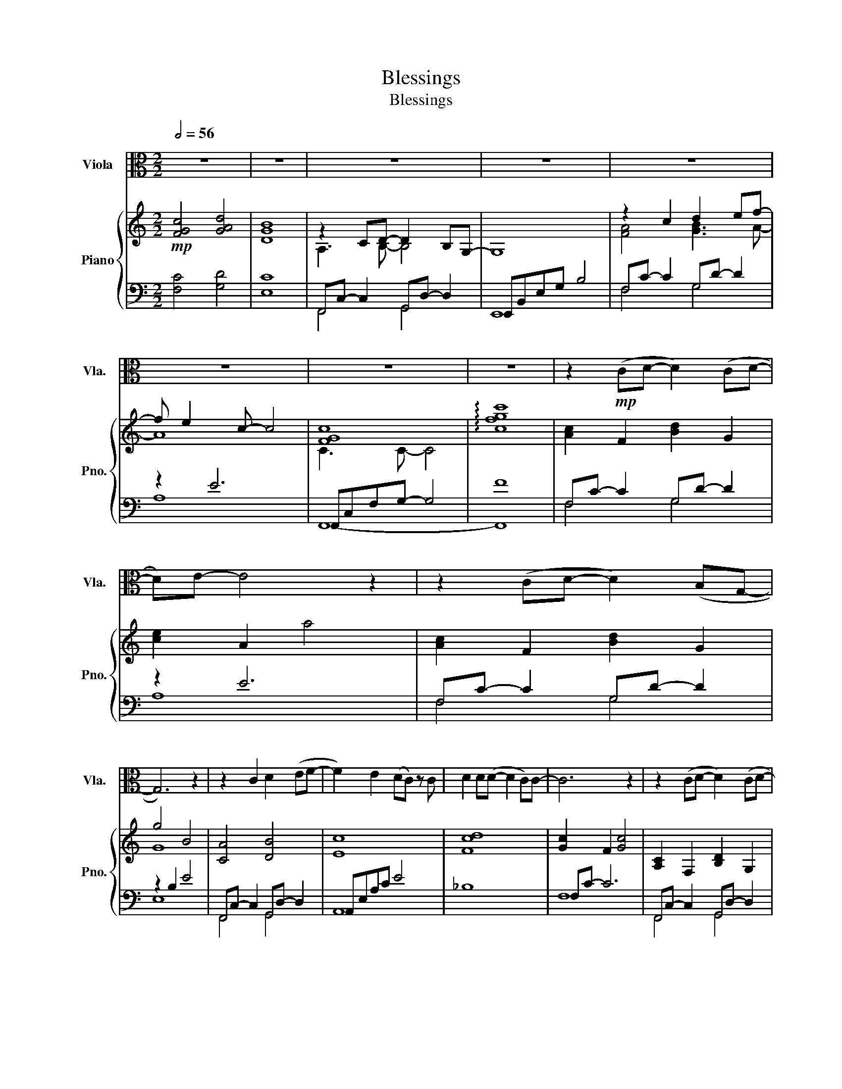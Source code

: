 X:1
T:Blessings
T:Blessings
%%score 1 { ( 2 4 ) | ( 3 5 ) }
L:1/8
Q:1/2=56
M:2/2
K:C
V:1 alto nm="Viola" snm="Vla."
V:2 treble nm="Piano" snm="Pno."
V:4 treble 
V:3 bass 
V:5 bass 
V:1
 z8 | z8 | z8 | z8 | z8 | z8 | z8 | z8 | z2!mp! (CD- D2) (CD- | D)E- E4 z2 | z2 (CD- D2) (B,G,- | %11
 G,6) z2 | z2 C2 D2 (EF- | F2) E2 (DC) z C | D2 D(D- D2 C)C- | C6 z2 | z2 (CD- D2) (CD- | %17
 D)E- E4 z2 | z vC C2 D2 (B,G,- | G,6) z2 | CC- C2 D2 (EF- | F2) E2 (D C2) uC | D2 D2 E2 (FD- | %23
 D4) z2 (CG- | G6) (CG- | G6) E2 | D2 (EF- F2 E)E- | E4 z2 uC2 | F2 F(F- F2 G)(G- | G3 C) (C2 D2) | %30
 (E2 F)D- D4 | z2 z uE (EFG)G- | G G2 G- G c2 c- | c G2 z (EFG)G- | G2 GG- G d2 B- | %35
 B2 z2 (GAB)[Ec]- | [Ec]2 [Ec]([Ec]- [Ec]2 [EB])[EB]- | [EB]2 (AG- G2 E2) | (A2 G)(G- G E2) C- | %39
 C8 | z4 (F c2) c- | c4 E2 (DC) | C4 z2 (DE) | F2 (ED- D2 C)C- | C8 | z8 | z8 | z8 || %48
[Q:1/2=60]"^Slightly Faster" z2!mf! (CD- D2) (CD- | D)E- E4 z2 | z2 (CD- D2) (B,G,- | G,6) z2 | %52
 z uC C2 D2 (EF- | F2) E2 (DC) C2 | D2 D2 (D2 C)C- | C6 z2 | z2 (CD- D2) (CD- | D)E- E4 z2 | %58
 z2 (C2 D2) [B,G][G,G]- | [G,G]6 z2 | z2 vCC D2 (EF- | F2) E2 (DC) C2 | D2 (DE- E2) (FD- | %63
 D4) z2 (CG- | G6) (CG- | G6) E2 | D2 (EF- F2 E)E- | E4 z2 uC2 | [CF]2 [CF][CF]- [CF]2 (EG- | %69
 G4) A2 (EG- | G8) | z2 z uE (EFG)G- | G G2 G- G c2 c- | c G2 z (EFG)G- | G2 GG- G d2 B- | %75
 B2 z2 (GAB)[Ec]- | [Ec]2 [Ec]([Ec]- [Ec]2 [EB])[EB]- | [EB]2 (AG- G2 E2) | (A2 G)(G- G E2) C- | %79
 C8 | z4 (F, C2) C- | C4 E,2 (D,C,) | C,4 z2 (D,E,) | F,2 (E,D,- D,2 C,)C,- | C,8- | C,6 z2 | %86
 z2!f! G2 B2 cc- | cG- G6 | z2 G,2 B,2 CC- | C2 (B,A,- A,2) G,2 | z2 (GB- B2) cc- | c2 B2 G2 G2 | %92
 (A B2) c- c2 z2 | (A B2) (c- c2 B2) | c8 | (B2 AG- G4) | z8 | z2 GG c2 (BA) | (A4 B4) | c8- | c8 | %101
 z8 | z2 z!ff! uF (F_G_A)A- |[K:Db] A A2 A- A d2 d- | d A2 z (FGA)A- | A2 AA- A e2 c- | %106
 c2 z2 (ABc)[Fd]- | [Fd]2 [Fd]([Fd]- [Fd]2 [Fc])[Fc]- | [Fc]2 (BA- A2 F2) | (B2 A)(A- A F2) D- | %110
 D2 z2!mp! (vF,G,A,)A,- | A,2 A,A,- A, D2 D- | DA,- A,2 z2 (vF,G,) | A,2 A,A,- A, E2 C- | %114
 C2 z2 (A,B,C)D- | D2 D(D- D2 C)C- | C2 (B,A,- A,2 F,2) | B,2 A,2 (A,2 F,)D,- | D,8 | z8 | z8 | %121
 z2 (DE- E2) (FG- | G2) F2 (E2 D)D- | D4 z2 (EF) | (G2 F)(E- E2 D)D- | D8- | D8 | z8 | z8 | z8 | %130
 z4!p! D,4- | D,8 |] %132
V:2
!mp! [FGc]4 [GAd]4 | [DGB]8 | z2 CD- D2 B,G,- | G,8 | z2 c2 d2 ef- | f e2 c- c4 | [FGc]8 | %7
 !arpeggio![cfgc']8 | [Ac]2 F2 [Bd]2 G2 | [ce]2 A2 a4 | [Ac]2 F2 [Bd]2 G2 | g4 B4 | [CA]4 [DB]4 | %13
 [Ec]8 | [Fcd]8 | [Gc]2 F2 [Gc]4 | [A,C]2 F,2 [B,D]2 G,2 | [CE]2 A,2 [CA]4 | [CA]4 [Gd]4 | %19
 e4 B2 G2 | [CA]4 [DB]2 [Ec][Fd]- | [Fd]2 [Ec]2 A4 | [Gd]2 D2 [Gd]2 D2 | [Gd]2 D2 [Gd]4 | %24
 [cg]2 G2 [cg]4 | [cg]2 G2 [cg]4 | [dg]2 G2 [dg]4 | [Ece]4 A4 | [A,CF]2 F,2 [A,CF]2 G,2 | %29
 [CDG]2 G,2 [CDG]2 G,2 | [CE]2 G,2 [CD]2 G,2 | [B,D]4 EFG[CDG]- | [CDG]4 [CDG]4 | [CDG]4 [CDG]4 | %34
 [B,DG]4 [B,DG]4 | [B,DG]4 [B,DG]4 | [Ec]2 C2 [Ec]2 C2 | [EB]2 B,2 [EB]2 B,2 | %38
 [CA]2 A,2 [CG]2 A,2 | [CG]2 A,2 [CG]4 | F3 E [Fc]4 | [Gc]2 C2 [EG]4 | z4 c4 | [G,CF]8 | %44
 [FGc]4 [GAd]4 | [DGB]8 | z2 CD- D2 B,G, | G4- GEGB || [CA]4 [DB]4 | [Ec]4 [Ae]2 c2 | %50
 [Cc]4 [Dd]2 BG- | G4 g2 Bc/B/ | A4 [DB]2 [Ec][Fd]- | [Fd]2 [Ec]6 | [_Bdf]4 [Bdf]2 [Bcf][Acf]- | %55
 [Acf]4 [Fc]4 | [A,C]2 F,2 [B,D]2 G,2 | [CE]2 A,2 [CA]4 | [A,C]2 F,2 [B,D]2 G,2 | %59
 [B,G]4- [B,G]EGB | [CA]4 [DB]2 [Ec][Fd]- | [Fd]2 [Ec]2 A4 | [Gd]2 D2 [Gd]2 D2 | [Gd]2 D2 [Gd]4 | %64
 [cg]2 G2 [cg]2 G2 | [cg]2 G2 [cg]2 G2 | [dg]2 G2 [dg]2 G2 | [ce]4 [Ac]4 | %68
 [A,CF]2 F,2 [A,CF]2 G,2 | [CDG]2 G,2 [CDG]2 G,2 | [A,CF]2 F,2 [A,CF]2 G,2 | %71
 [B,DG]2 G,2 EFG[CDG]- | [CDG]2 G,2 [CDG]2 G,2 | [CDG]2 G,2 [CDG]2 G,2 | [B,DG]2 G,2 [B,DG]2 G,2 | %75
 [DB]2 B,2 [DG]2 B,2 | [Ec]2 C2 [Ec]2 C2 | [EB]2 B,2 [EB]2 B,2 | [CA]2 A,2 [CG]2 A,2 | %79
 [CG]2 A,2 GCDE | [CF]4 [CF]4 | [Gc]2 C2 [Gc]2 C2 | [FGc]2 C2 [FGc]2 DE | F2 ED- D2 C2 | %84
 [G,CF]2 G,2 [G,CF]2 G,2 | [G,CE]2 G,2 [DB]2 [Ec]2 |!f! [FGc]2 [CFG]2 [FGc]2 [CFG]2 | %87
 [Gc]2 [CG]2 [Gc]2 [CG]2 | [FGc]2 C2 [FGc]2 C2 | [DGc]2 [DB][DA]- [DA]2 [DG]2 | %90
 [CFGc]2 [CFGc]2 [CFGc]2 [CFGc]2 | [DGc]2 [DGc]2 [DGc]2 [DGc]2 | [FA] [GB]2 [Ac]- [Ac]4 | %93
 [FA] [GB]2 [Ac]- [Ac]2 [GB]2 | c4 c4 | [DB]4- [DB]DGB | A2 cd- d B2 G- | G4 c2 B2 | ACFA BDGB | %99
 [FGc]2 C2 [FGc]2 C2 | [ff']2 [ee']2 [dd']2 [cc']2 | [_d_g_b]4 [_e_ac']4 | %102
 [_D_G_B_d]2 [_E_e]2 [Ff][G_g][_A_a][Adfa]- |[K:Db]!ff! [Adfa]8 | z4 fede- | e8 | e2 E2 edcd- | %107
 d2 D2 [Fd]2 D2 | [Fc]2 C2 [Fc]2 C2 | [DB]2 B,2 [DA]2 B,2 |!>(! [DA]2 B,2 [DA]4!>)! | %111
!mp! [ea]4 [ea]4 | [ea]4 [ea]4 | [ea]4 [ea]4 | [ea]4 [ea]4 | z2 cd b4 | z2 cd a4 | [Ad]4 [Ad]4 | %118
 [Ad]4 [Ad]4 | G8 | A8- | A8 | [A,DG]4 [A,DG]4 | [G,D]8 | [Bg]8 | B2 de- e2 de- | ef- f2 [da]4 | %127
 z2 DE- E C2 A,- | A,8 | B,4 D4 | [G,A,D]8- | [G,A,D]8 |] %132
V:3
 [F,C]4 [G,D]4 | [E,C]8 | F,,C,- C,2 G,,D,- D,2 | E,,B,,E,G, B,4 | F,C- C2 G,D- D2 | z2 E6 | %6
 F,,C,F,G,- G,4 | F8 | F,C- C2 G,D- D2 | z2 E6 | F,C- C2 G,D- D2 | z2 B,2 E4 | %12
 F,,C,- C,2 G,,D,- D,2 | A,,E,A,C E4 | _B,8 | F,C- C6 | F,,C,- C,2 G,,D,- D,2 | A,,E,- E,4 E,2 | %18
 F,,C, A,2 G,,D, B,2 | E,,B,,E,G, B,4 | F,,C, A,2 D,4 | A,,E,A,C E4 | [B,,-G,]8 | [B,,B,]8 | E8 | %25
 F8 | [B,,G,]8 | A,,E,A,B, C4 | [D,,A,,]8 | [E,,C,]8 | G,,8- | [G,,,G,,]4 G,,4 | z2 G,4 G,2 | %33
 z2 G,4 G,2 | z2 G,4 G,2 | z2 G,4 G,2 | A,,E,- E,6 | G,,E,- E,6 | [F,,C,]8- | [F,,C,]8 | D,A, C6 | %41
 E,,C, E,6 | [F,,C,]8 | G,,8 | [F,C]4 [G,D]4 | [E,C]8 | F,,C,- C,2 G,,D,- D,2 | E,,B,,E,G, B,4 || %48
 F,,C,A,F, G,,D,B,G, | A,,E,A,C E4 | F,,C,A,F, G,,D, B,2 | E,,B,,E,G, B,4 | F,,C,A,F, G,,D, G,2 | %53
 A,,E,A,C E4 | _B,,,F,,D,F, _B,4 | F,,C,F,G, A,4 | F,,C,- C,2 G,,D,- D,2 | A,,E,- E,2 A,,E,- E,2 | %58
 F,,C,- C,2 G,,D,- D,2 | E,,B,,E,G, B,4 | F,,C,A,F, G,,D, G,2 | A,,E,A,C E4 | [B,,-G,]8 | %63
 [B,,B,]8 | [E,C]8 | [F,C]8 | [G,D]8 | A,,E,A,B, C4 | A,,8 | C,4 C,4 | G,,6 G,,D,, | %71
 [G,,,G,,]4 G,,2 G,,,2 | C,8- | C,3 E, G,4 | B,,8- | B,,3 D, G,4 | A,,E, A,6 | G,,E, G,6 | %78
 [F,,C,]8 | z2 C,2 A,4 | D,,A,,D,F, A,4 | [E,,C,]6 E,,2 | [F,,C,]6 F,,2 | G,,4 [G,,,G,,]4 | %84
 [C,,C,]6- [C,,C,]C,, | [C,,C,]3 C,, [C,,C,]3 C,, | [D,,D,]3 D,, D,3 D,, | [E,,E,]3 E,, E,3 E,, | %88
 [F,,F,]3 F,, F,3 F,, | G,,4 G,,,2 G,,G,,, | [D,,D,]3 D,, D,3 D,, | [E,,E,]3 E,, E,3 E,, | %92
 F,2 F,2 F,2 F,2 | G,,2 G,,2 G,,2 G,,2 | D,,A,, F,2 E,,C, G,2 | G,,D,G,A, B,4 | F,,C, F,2 z2 D,2 | %97
 E,,C,E,G, C4 | [F,,,F,,]4 [G,,,G,,]4 | z2 z F, A,4 | F2 [EF]2 [DF]2 [CF]2 | z2 z _E, [_A,C]2 E,2 | %102
 [_A,,,_A,,]3 A,, A,,2 [A,,,A,,]2 |[K:Db] [D,,,D,,]8 | z4 [D,,D,]2 A,,2 | [C,,C,]8- | %106
 [C,,C,]4 C2 A,2 | B,,F, B,6 | A,,F, A,6 | [G,,D,]8 | z2 D,2 B,4 |[K:treble] z2 A4 A2- | %112
 A2 A4 A2- | A2 A4 A2- | A2 A4 A2 | B,F- F6 | z F- F6 | z2 D4 D2- | D2 D6 |[K:bass] E,,B,, E,6 | %120
 F,,D, F,2 F,2 E,D, | D,6 D,2 | A,,6 A,,2 | [E,,B,,]8 |[K:treble] [A,G]8 | B,G- G2 CA- A2 | z2 A6 | %127
[K:bass] G,,D,- D,2 z2 E,2 | F,,C,F,A, C4 | [G,,D,]8 | [A,,-E,]8 | [D,,A,,]8 |] %132
V:4
 x8 | x8 | A,3 B,- B,4 | x8 | [FA]4 [GB]3 A- | A8 | C3 C- C4 | x8 | x8 | x8 | x8 | G8 | x8 | x8 | %14
 x8 | x8 | x8 | x8 | x8 | G4 E4 | x8 | x8 | x8 | x8 | x8 | x8 | x8 | x8 | x8 | x8 | x8 | x8 | x8 | %33
 x8 | x8 | x8 | x8 | x8 | x8 | x8 | x8 | x8 | [F,B,C]8 | x8 | x8 | x8 | A,3 B,- B,3 G,- | G,8 || %48
 x8 | x8 | x8 | x8 | x8 | x8 | x8 | x8 | x8 | x8 | x8 | x8 | x8 | x8 | x8 | x8 | x8 | x8 | x8 | %67
 x8 | x8 | x8 | x8 | x8 | x8 | x8 | x8 | x8 | x8 | x8 | x8 | x8 | x8 | x8 | x8 | %83
 [G,C]3 [G,C]- [G,C]4 | x8 | x8 | x8 | x8 | x8 | x8 | x8 | x8 | C3 F- F4 | C3 F- F2 D2 | %94
 F2 CF G2 CG | x8 | C3 G- G3 [CD]- | [CD]4 [EG]2 [DG]2 | x8 | x8 | x8 | x8 | x8 |[K:Db] x8 | %104
 x4 A2 A[EA]- | [EA]8 | A2 E2 [EA]3 F- | F2 D2 F2 D2 | x8 | x8 | x8 | x8 | x8 | x8 | x8 | x8 | x8 | %117
 x8 | x8 | B,3 G, G, D2 D- | D3 A, D4 | [A,D]4 [A,D]4 | x8 | x8 | x8 | x8 | x8 | B,3 A,- A,4 | x8 | %129
 A,8 | x8 | x8 |] %132
V:5
 x8 | x8 | F,,4 G,,4 | E,,8 | F,4 G,4 | A,8 | F,,8- | F,,8 | F,4 G,4 | A,8 | F,4 G,4 | E,8 | %12
 F,,4 G,,4 | A,,8 | x8 | F,8 | F,,4 G,,4 | A,,8 | F,,4 G,,4 | E,,8 | F,,4 G,,4 | A,,8 | x8 | x8 | %24
 x8 | x8 | x8 | A,,8 | x8 | x8 | x8 | x8 | C,8 | C,8 | B,,8 | B,,8 | A,,8 | G,,8 | x8 | x8 | D,8 | %41
 E,,8 | x8 | x8 | x8 | x8 | F,,4 G,,4 | E,,8 || F,,4 G,,4 | A,,8 | F,,4 G,,4 | E,,8 | F,,4 G,,4 | %53
 A,,8 | _B,,,8 | F,,8 | F,,4 G,,4 | A,,4 A,,4 | F,,4 G,,4 | E,,8 | F,,4 G,,4 | A,,8 | x8 | x8 | %64
 x8 | x8 | x8 | A,,8 | D,,6 D,,2 | E,,4 F,,3 F,, | x8 | x8 | C,,8- | C,,8 | B,,,8- | B,,,8 | A,,8 | %77
 G,,8 | x8 | F,,8 | D,,8 | x8 | x8 | x8 | x8 | x8 | x8 | x8 | x8 | x8 | x8 | x8 | F,,8 | G,,,8 | %94
 D,,4 E,,4 | G,,8 | F,,4 G,,4 | E,,8 | x8 | [A,,,A,,]8- | [A,,,A,,]8 | [_A,,,_A,,]8 | x8 | %103
[K:Db] x8 | x8 | x8 | x8 | B,,8 | A,,8 | x8 | G,,8 |[K:treble] D8- | D8 | C8- | C8 | B,8 | A,8 | %117
 G,8- | G,8 |[K:bass] E,,8 | F,,8 | G,,8 | x8 | x8 |[K:treble] x8 | B,4 C4 | D8 | %127
[K:bass] G,,4 A,,4 | F,,8 | x8 | x8 | x8 |] %132


